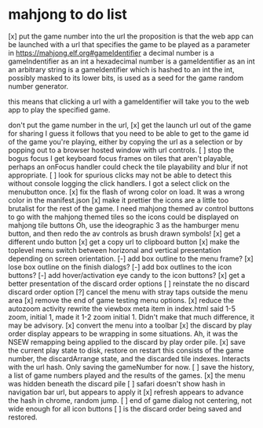 * mahjong to do list
[x] put the game number into the url
	the proposition is that the web app can be launched
	with a url that specifies the game to be played as
	a parameter in https://mahjong.elf.org#gameIdentifier
	a decimal number is a gameIndentifier as an int
	a hexadecimal number is a gameIdentifier as an int
	an arbitrary string is a gameIdentifier which is hashed to an int
	the int, possibly masked to its lower bits, is used as a seed for 
	the game random number generator.
   
	this means that clicking a url with a gameIdentifier will take you
	to the web app to play the specified game.

	don't put the game number in the url, 
[x] get the launch url out of the game for sharing
	I guess it follows that you need to be able to get to the game id
	of the game you're playing, either by copying the url as a selection
	or by popping out to a browser hosted window with url controls.
[ ] stop the bogus focus
	I get keyboard focus frames on tiles that aren't playable, perhaps
	an onFocus handler could check the tile playability and blur if
	not appropriate.
[ ] look for spurious clicks
	may not be able to detect this without console logging the click
	handlers.  I got a select click on the menubutton once.
[x] fix the flash of wrong color on load.
	It was a wrong color in the manifest.json
[x] make it prettier
	the icons are a little too brutalist for the rest of the game.
	I need mahjong themed av control buttons to go with the mahjong
	themed tiles
	so the icons could be displayed on mahjong tile buttons
	Oh, use the ideographic 3 as the hamburger menu button, and then
	redo the av controls as brush drawn symbols!
[x] get a different undo button
[x] get a copy url to clipboard button
[x] make the toplevel menu switch between horizonal and vertical presentation
	depending on screen orientation.
[-] add box outline to the menu frame?
[x] lose box outline on the finish dialogs?
[-] add box outlines to the icon buttons?
[-] add hover/activation eye candy to the icon buttons?
[x] get a better presentation of the discard order options
[ ] reinstate the no discard discard order option
[?] cancel the menu with stray taps outside the menu area
[x] remove the end of game testing menu options.
[x] reduce the autozoom activity
	rewrite the viewbox meta item in index.html
	said 1-5 zoom, initial 1, made it 1-2 zoom initial 1.
	Didn't make that much difference, it may be advisory.
[x] convert the menu into a toolbar
[x] the discard by play order display appears to be wrapping in some 
	situations.  Ah, it was the NSEW remapping being applied to
	the discard by play order pile.
[x] save the current play state to disk, restore on restart
	this consists of the game number, the discardArrange state,
	and the discarded tile indexes.  Interacts with the url hash.
	Only saving the gameNumber for now.
[ ] save the history, a list of game numbers played and the results of the games.
[x] the menu was hidden beneath the discard pile
[ ] safari doesn't show hash in navigation bar url, but appears to apply it
[x] refresh appears to advance the hash in chrome, random jump.
[ ] end of game dialog not centering, not wide enough for all icon buttons
[ ] is the discard order being saved and restored.
